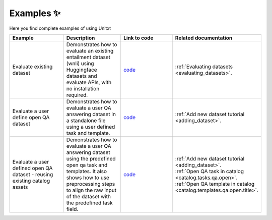 .. _examples:
==============
Examples ✨
==============

Here you find complete examples of using Unitxt

.. list-table:: 
   :widths: 50 50 50 50
   :header-rows: 1

   * - Example
     - Description
     - Link to code
     - Related documentation
   * - Evaluate existing dataset 
     - Demonstrates how to evaluate an existing entailment dataset (wnli) using Huggingface 
       datasets and evaluate APIs, with no installation required.  
     - `code <https://github.com/IBM/unitxt/blob/main/examples/evaluate_existing_dataset_no_install.py>`_
     - :ref:`Evaluating datasets <evaluating_datasets>`.  
   * - Evaluate a user define open QA dataset 
     - Demonstrates how to evaluate a user QA answering dataset in a standalone file using a user defined task and template.
     - `code <https://github.com/IBM/unitxt/blob/main/examples/standalone_qa_evaluation.py>`_
     - :ref:`Add new dataset tutorial <adding_dataset>`.
   * - Evaluate a user defined open QA dataset - reusing existing catalog assets
     - Demonstrates how to evaluate a user QA answering dataset using the predefined open qa task and templates.
       It also shows how to use preprocessing steps to align the raw input of the dataset with the predefined task field.
     - `code <https://github.com/IBM/unitxt/blob/main/examples/qa_evaluation.py>`_
     - | :ref:`Add new dataset tutorial <adding_dataset>`.  
       | :ref:`Open QA task in catalog <catalog.tasks.qa.open>`.
       | :ref:`Open QA template in catalog <catalog.templates.qa.open.title>`.
